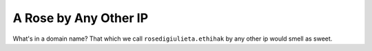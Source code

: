 ======================
A Rose by Any Other IP
======================

What's in a domain name? That which we call ``rosedigiulieta.ethihak`` by any other ip would smell as sweet.
